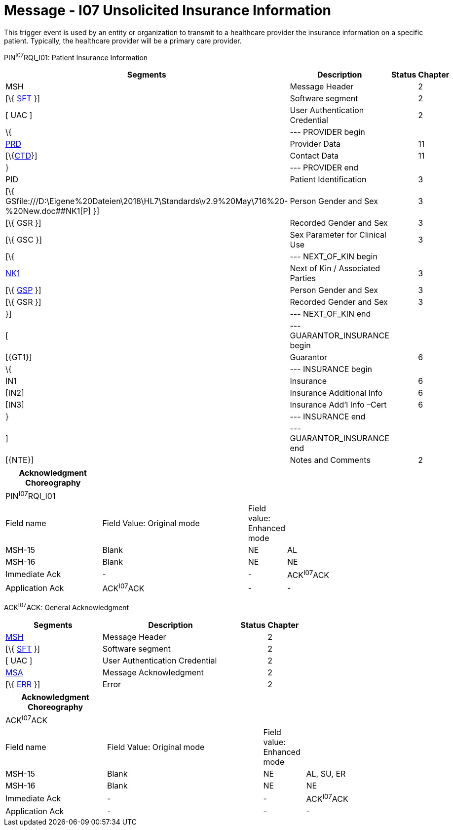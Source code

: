 = Message - I07 Unsolicited Insurance Information 
:render_as: Message Page
:v291_section: 11.3; 11.3.7

This trigger event is used by an entity or organization to transmit to a healthcare provider the insurance information on a specific patient. Typically, the healthcare provider will be a primary care provider.

PIN^I07^RQI_I01: Patient Insurance Information

[width="99%",cols="33%,47%,9%,11%",options="header",]

|===

|Segments |Description |Status |Chapter

|MSH |Message Header | |2

|[\{ link:#SFT[SFT] }] |Software segment | |2

|[ UAC ] |User Authentication Credential | |2

|\{ |--- PROVIDER begin | |

|link:#PRD[PRD] |Provider Data | |11

|[\{link:#CTD[CTD]}] |Contact Data | |11

|} |--- PROVIDER end | |

|PID |Patient Identification | |3

|[\{ GSfile:///D:\Eigene%20Dateien\2018\HL7\Standards\v2.9%20May\716%20-%20New.doc##NK1[P] }] |Person Gender and Sex | |3

|[\{ GSR }] |Recorded Gender and Sex | |3

|[\{ GSC }] |Sex Parameter for Clinical Use | |3

|[\{ |--- NEXT_OF_KIN begin | |

|file:///D:\Eigene%20Dateien\2018\HL7\Standards\v2.9%20May\716%20-%20New.doc##NK1[NK1] |Next of Kin / Associated Parties | |3

|[\{ file:///D:\Eigene%20Dateien\2018\HL7\Standards\v2.9%20May\716%20-%20New.doc##NK1[GSP] }] |Person Gender and Sex | |3

|[\{ GSR }] |Recorded Gender and Sex | |3

|}] |--- NEXT_OF_KIN end | |

|[ |--- GUARANTOR_INSURANCE begin | |

|[\{GT1}] |Guarantor | |6

|\{ |--- INSURANCE begin | |

|IN1 |Insurance | |6

|[IN2] |Insurance Additional Info | |6

|[IN3] |Insurance Add'l Info –Cert | |6

|} |--- INSURANCE end | |

|] |--- GUARANTOR_INSURANCE end | |

|[\{NTE}] |Notes and Comments | |2

|===

[width="100%",cols="23%,35%,8%,34%",options="header",]

|===

|Acknowledgment Choreography | | |

|PIN^I07^RQI_I01 | | |

|Field name |Field Value: Original mode |Field value: Enhanced mode |

|MSH-15 |Blank |NE |AL

|MSH-16 |Blank |NE |NE

|Immediate Ack |- |- |ACK^I07^ACK

|Application Ack |ACK^I07^ACK |- |-

|===

ACK^I07^ACK: General Acknowledgment

[width="100%",cols="33%,47%,9%,11%",options="header",]

|===

|Segments |Description |Status |Chapter

|link:#MSH[MSH] |Message Header | |2

|[\{ link:#SFT[SFT] }] |Software segment | |2

|[ UAC ] |User Authentication Credential | |2

|link:\l[MSA] |Message Acknowledgment | |2

|[\{ link:#ERR[ERR] }] |Error | |2

|===

[width="100%",cols="24%,37%,10%,29%",options="header",]

|===

|Acknowledgment Choreography | | |

|ACK^I07^ACK | | |

|Field name |Field Value: Original mode |Field value: Enhanced mode |

|MSH-15 |Blank |NE |AL, SU, ER

|MSH-16 |Blank |NE |NE

|Immediate Ack |- |- |ACK^I07^ACK

|Application Ack |- |- |-

|===

[message-tabs, ["RQI^I07^RQI_I01", "RQI Interaction", "ACK^I07^ACK", "ACK Interaction"]]

